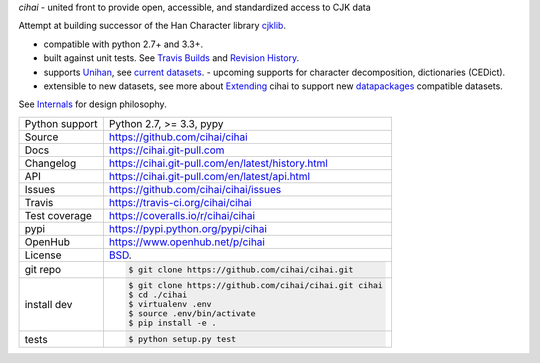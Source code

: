 *cihai* - united front to provide open, accessible, and standardized
access to CJK data

|pypi| |docs| |build-status| |coverage| |license|

.. _cihai: https://github.com/cihai/
.. _cihai-handbook: https://github.com/cihai/cihai-handbook
.. _cihai team: https://github.com/cihai?tab=members
.. _cihai: https://github.com/cihai/cihai
.. _cihaidata-unihan on github: https://github.com/cihai/cihaidata-unihan

Attempt at building successor of the Han Character library `cjklib`_.

- compatible with python 2.7+ and 3.3+.
- built against unit tests. See `Travis Builds`_ and `Revision History`_.
- supports `Unihan`_, see `current datasets`_.  - upcoming supports for
  character decomposition, dictionaries (CEDict).
- extensible to new datasets, see more about `Extending`_ cihai to
  support new `datapackages`_ compatible datasets.

See `Internals`_ for design philosophy.

.. _Travis Builds: https://travis-ci.org/cihai/cihai/builds
.. _Revision History: https://github.com/cihai/cihai/commits/master
.. _cjklib: http://cjklib.org/
.. _current datasets: https://cihai.git-pull.com/en/latest/api.html#datasets
.. _Extending: https://cihai.git-pull.com/en/latest/extending.html
.. _permissively licensing your dataset: https://cihai.git-pull.com/en/latest/information_liberation.html
.. _Internals: https://cihai.git-pull.com/en/latest/internals.html

==============  ==========================================================
Python support  Python 2.7, >= 3.3, pypy
Source          https://github.com/cihai/cihai
Docs            https://cihai.git-pull.com
Changelog       https://cihai.git-pull.com/en/latest/history.html
API             https://cihai.git-pull.com/en/latest/api.html
Issues          https://github.com/cihai/cihai/issues
Travis          https://travis-ci.org/cihai/cihai
Test coverage   https://coveralls.io/r/cihai/cihai
pypi            https://pypi.python.org/pypi/cihai
OpenHub         https://www.openhub.net/p/cihai
License         `BSD`_.
git repo        .. code-block:: bash

                    $ git clone https://github.com/cihai/cihai.git
install dev     .. code-block:: bash

                    $ git clone https://github.com/cihai/cihai.git cihai
                    $ cd ./cihai
                    $ virtualenv .env
                    $ source .env/bin/activate
                    $ pip install -e .
tests           .. code-block:: bash

                    $ python setup.py test
==============  ==========================================================

.. _BSD: http://opensource.org/licenses/BSD-3-Clause
.. _Documentation: https://cihai.git-pull.com/en/latest/
.. _API: https://cihai.git-pull.com/en/latest/api.html
.. _Unihan: http://www.unicode.org/charts/unihan.html
.. _datapackages: http://dataprotocols.org/data-packages/
.. _datapackage.json format: https://github.com/datasets/gdp/blob/master/datapackage.json
.. _simple data format: http://data.okfn.org/standards/simple-data-format
.. _PEP 301\: python package format: http://www.python.org/dev/peps/pep-0301/

.. |pypi| image:: https://img.shields.io/pypi/v/cihai.svg
    :alt: Python Package
    :target: http://badge.fury.io/py/cihai

.. |build-status| image:: https://img.shields.io/travis/cihai/cihai.svg
   :alt: Build Status
   :target: https://travis-ci.org/cihai/cihai

.. |coverage| image:: https://codecov.io/gh/cihai/cihai/branch/master/graph/badge.svg
    :alt: Code Coverage
    :target: https://codecov.io/gh/cihai/cihai

.. |license| image:: https://img.shields.io/github/license/cihai/cihai.svg
    :alt: License 

.. |docs| image:: https://readthedocs.org/projects/cihai/badge/?version=latest
    :alt: Documentation Status
    :scale: 100%
    :target: https://readthedocs.org/projects/cihai/
